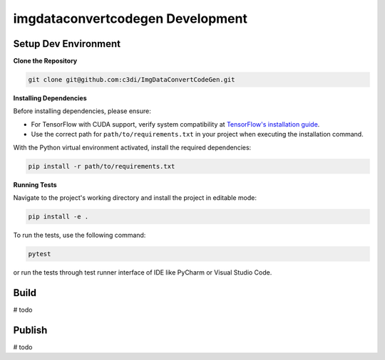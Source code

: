 =====================================================
imgdataconvertcodegen Development
=====================================================

Setup Dev Environment
--------------------------------------

**Clone the Repository**

.. code-block:: bash

    git clone git@github.com:c3di/ImgDataConvertCodeGen.git

**Installing Dependencies**

Before installing dependencies, please ensure:

- For TensorFlow with CUDA support, verify system compatibility at `TensorFlow's installation guide <https://www.tensorflow.org/install/pip>`_.
- Use the correct path for ``path/to/requirements.txt`` in your project when executing the installation command.

With the Python virtual environment activated, install the required dependencies:

.. code-block:: bash

    pip install -r path/to/requirements.txt

**Running Tests**

Navigate to the project's working directory and install the project in editable mode:

.. code-block:: bash

    pip install -e .

To run the tests, use the following command:

.. code-block:: bash

    pytest

or run the tests through test runner interface of IDE like PyCharm or Visual Studio Code.

Build
--------------------------------------

# todo

Publish
--------------------------------------

# todo
